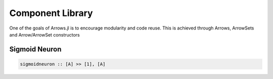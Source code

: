Component Library
=================

One of the goals of Arrows.jl is to encourage modularity and code reuse.
This is achieved through Arrows, ArrowSets and Arrow/ArrowSet constructors


Sigmoid Neuron
--------------

.. code-block:: haskell

    sigmoidneuron :: [A] >> [1], [A]
